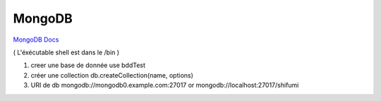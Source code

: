 .. index::
   single: MongoDB; 

MongoDB
===================

`MongoDB Docs`_

.. _`MongoDB Docs`: https://docs.mongodb.com/

( L'éxécutable shell est dans le /bin ) 

1. creer une base de donnée 
   use bddTest
   
2. créer une collection
   db.createCollection(name, options)
   
3. URI de db
   mongodb://mongodb0.example.com:27017  or 
   mongodb://localhost:27017/shifumi

   
